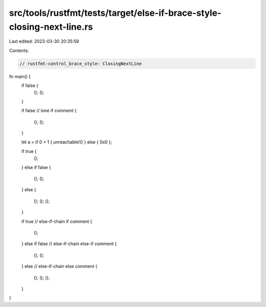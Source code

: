 src/tools/rustfmt/tests/target/else-if-brace-style-closing-next-line.rs
=======================================================================

Last edited: 2023-03-30 20:35:59

Contents:

.. code-block:: rs

    // rustfmt-control_brace_style: ClosingNextLine

fn main() {
    if false {
        ();
        ();
    }

    if false
    // lone if comment
    {
        ();
        ();
    }

    let a = if 0 > 1 { unreachable!() } else { 0x0 };

    if true {
        ();
    }
    else if false {
        ();
        ();
    }
    else {
        ();
        ();
        ();
    }

    if true
    // else-if-chain if comment
    {
        ();
    }
    else if false
    // else-if-chain else-if comment
    {
        ();
        ();
    }
    else
    // else-if-chain else comment
    {
        ();
        ();
        ();
    }
}


